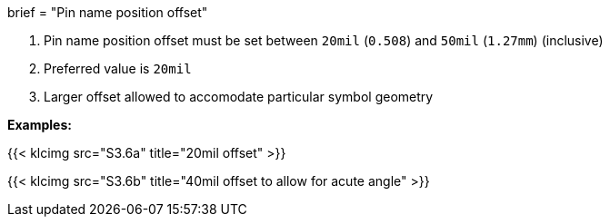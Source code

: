 +++
brief = "Pin name position offset"
+++

. Pin name position offset must be set between `20mil` (`0.508`) and `50mil` (`1.27mm`) (inclusive)
. Preferred value is `20mil`
. Larger offset allowed to accomodate particular symbol geometry

*Examples:*

{{< klcimg src="S3.6a" title="20mil offset" >}}

{{< klcimg src="S3.6b" title="40mil offset to allow for acute angle" >}}